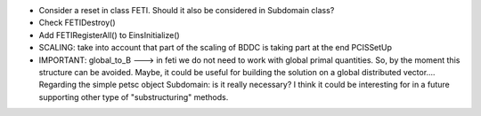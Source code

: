 * Consider a reset in class FETI. Should it also be considered in
  Subdomain class?

* Check FETIDestroy()

* Add FETIRegisterAll() to EinsInitialize()

* SCALING: take into account that part of the scaling of BDDC is
  taking part at the end PCISSetUp

* IMPORTANT: global_to_B ---> in feti we do not need to work with
  global primal quantities. So, by the moment this structure can be
  avoided. Maybe, it could be useful for building the solution on a
  global distributed vector.... Regarding the simple petsc object
  Subdomain: is it really necessary? I think it could be interesting
  for in a future supporting other type of "substructuring" methods.
